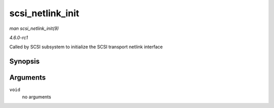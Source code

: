
.. _API-scsi-netlink-init:

=================
scsi_netlink_init
=================

*man scsi_netlink_init(9)*

*4.6.0-rc1*

Called by SCSI subsystem to initialize the SCSI transport netlink interface


Synopsis
========

.. c:function:: void scsi_netlink_init( void )

Arguments
=========

``void``
    no arguments
